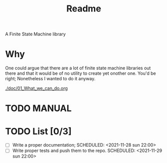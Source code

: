 #+TITLE: Readme
A Finite State Machine library

* Why
One could argue that there are a lot of finite state machine libraries out there and that it would be of no utility to create yet onother one. You'd be right; Nonetheless I wanted to do it anyway.

[[./doc/01_What_we_can_do.org]]

* TODO MANUAL

* TODO List [0/3]
- [-] Write a proper documentation;
  SCHEDULED: <2021-11-28 sun 22:00>
- [ ] Write proper tests and push them to the repo.
  SCHEDULED: <2021-11-29 sun 22:00>
